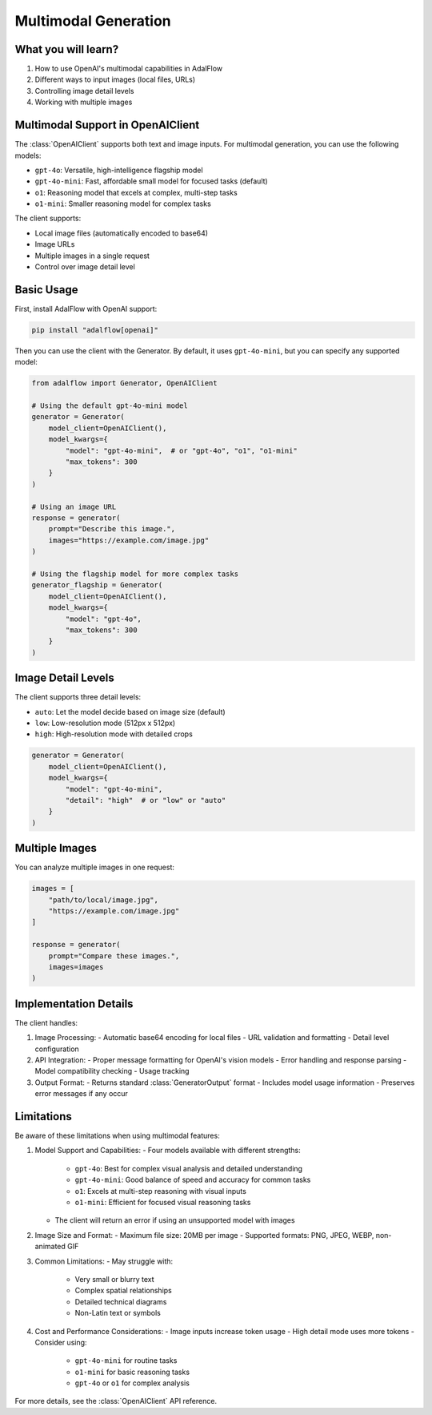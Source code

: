 .. _tutorials-multimodal:

Multimodal Generation
===================

.. raw:: html

   <div style="display: flex; justify-content: flex-start; align-items: center; margin-bottom: 20px;">
      <a href="https://colab.research.google.com/github/SylphAI-Inc/AdalFlow/blob/main/notebooks/tutorials/adalflow_multimodal.ipynb" target="_blank" style="margin-right: 10px;">
         <img alt="Open In Colab" src="https://colab.research.google.com/assets/colab-badge.svg" style="vertical-align: middle;">
      </a>
      <a href="https://github.com/SylphAI-Inc/AdalFlow/blob/main/notebooks/tutorials/adalflow_multimodal.ipynb" target="_blank" style="display: flex; align-items: center;">
         <img src="https://github.githubassets.com/images/modules/logos_page/GitHub-Mark.png" alt="GitHub" style="height: 20px; width: 20px; margin-right: 5px;">
         <span style="vertical-align: middle;"> View Source</span>
      </a>
   </div>

What you will learn?
------------------

1. How to use OpenAI's multimodal capabilities in AdalFlow
2. Different ways to input images (local files, URLs)
3. Controlling image detail levels
4. Working with multiple images

Multimodal Support in OpenAIClient
--------------------------------

The :class:`OpenAIClient` supports both text and image inputs. For multimodal generation, you can use the following models:

- ``gpt-4o``: Versatile, high-intelligence flagship model
- ``gpt-4o-mini``: Fast, affordable small model for focused tasks (default)
- ``o1``: Reasoning model that excels at complex, multi-step tasks
- ``o1-mini``: Smaller reasoning model for complex tasks

The client supports:

- Local image files (automatically encoded to base64)
- Image URLs
- Multiple images in a single request
- Control over image detail level

Basic Usage
----------

First, install AdalFlow with OpenAI support:

.. code-block:: bash

    pip install "adalflow[openai]"

Then you can use the client with the Generator. By default, it uses ``gpt-4o-mini``, but you can specify any supported model:

.. code-block:: python

    from adalflow import Generator, OpenAIClient

    # Using the default gpt-4o-mini model
    generator = Generator(
        model_client=OpenAIClient(),
        model_kwargs={
            "model": "gpt-4o-mini",  # or "gpt-4o", "o1", "o1-mini"
            "max_tokens": 300
        }
    )

    # Using an image URL
    response = generator(
        prompt="Describe this image.",
        images="https://example.com/image.jpg"
    )

    # Using the flagship model for more complex tasks
    generator_flagship = Generator(
        model_client=OpenAIClient(),
        model_kwargs={
            "model": "gpt-4o",
            "max_tokens": 300
        }
    )

Image Detail Levels
-----------------

The client supports three detail levels:

- ``auto``: Let the model decide based on image size (default)
- ``low``: Low-resolution mode (512px x 512px)
- ``high``: High-resolution mode with detailed crops

.. code-block:: python

    generator = Generator(
        model_client=OpenAIClient(),
        model_kwargs={
            "model": "gpt-4o-mini",
            "detail": "high"  # or "low" or "auto"
        }
    )

Multiple Images
-------------

You can analyze multiple images in one request:

.. code-block:: python

    images = [
        "path/to/local/image.jpg",
        "https://example.com/image.jpg"
    ]

    response = generator(
        prompt="Compare these images.",
        images=images
    )

Implementation Details
-------------------

The client handles:

1. Image Processing:
   - Automatic base64 encoding for local files
   - URL validation and formatting
   - Detail level configuration

2. API Integration:
   - Proper message formatting for OpenAI's vision models
   - Error handling and response parsing
   - Model compatibility checking
   - Usage tracking

3. Output Format:
   - Returns standard :class:`GeneratorOutput` format
   - Includes model usage information
   - Preserves error messages if any occur

Limitations
---------

Be aware of these limitations when using multimodal features:

1. Model Support and Capabilities:
   - Four models available with different strengths:
     - ``gpt-4o``: Best for complex visual analysis and detailed understanding
     - ``gpt-4o-mini``: Good balance of speed and accuracy for common tasks
     - ``o1``: Excels at multi-step reasoning with visual inputs
     - ``o1-mini``: Efficient for focused visual reasoning tasks
   - The client will return an error if using an unsupported model with images

2. Image Size and Format:
   - Maximum file size: 20MB per image
   - Supported formats: PNG, JPEG, WEBP, non-animated GIF

3. Common Limitations:
   - May struggle with:
     - Very small or blurry text
     - Complex spatial relationships
     - Detailed technical diagrams
     - Non-Latin text or symbols

4. Cost and Performance Considerations:
   - Image inputs increase token usage
   - High detail mode uses more tokens
   - Consider using:
     - ``gpt-4o-mini`` for routine tasks
     - ``o1-mini`` for basic reasoning tasks
     - ``gpt-4o`` or ``o1`` for complex analysis

For more details, see the :class:`OpenAIClient` API reference.
